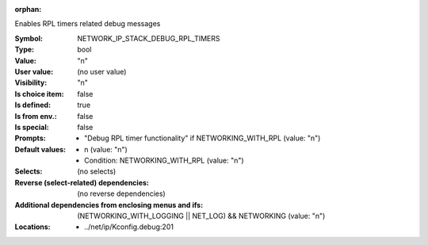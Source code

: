 :orphan:

.. title:: NETWORK_IP_STACK_DEBUG_RPL_TIMERS

.. option:: CONFIG_NETWORK_IP_STACK_DEBUG_RPL_TIMERS:
.. _CONFIG_NETWORK_IP_STACK_DEBUG_RPL_TIMERS:

Enables RPL timers related debug messages



:Symbol:           NETWORK_IP_STACK_DEBUG_RPL_TIMERS
:Type:             bool
:Value:            "n"
:User value:       (no user value)
:Visibility:       "n"
:Is choice item:   false
:Is defined:       true
:Is from env.:     false
:Is special:       false
:Prompts:

 *  "Debug RPL timer functionality" if NETWORKING_WITH_RPL (value: "n")
:Default values:

 *  n (value: "n")
 *   Condition: NETWORKING_WITH_RPL (value: "n")
:Selects:
 (no selects)
:Reverse (select-related) dependencies:
 (no reverse dependencies)
:Additional dependencies from enclosing menus and ifs:
 (NETWORKING_WITH_LOGGING || NET_LOG) && NETWORKING (value: "n")
:Locations:
 * ../net/ip/Kconfig.debug:201
